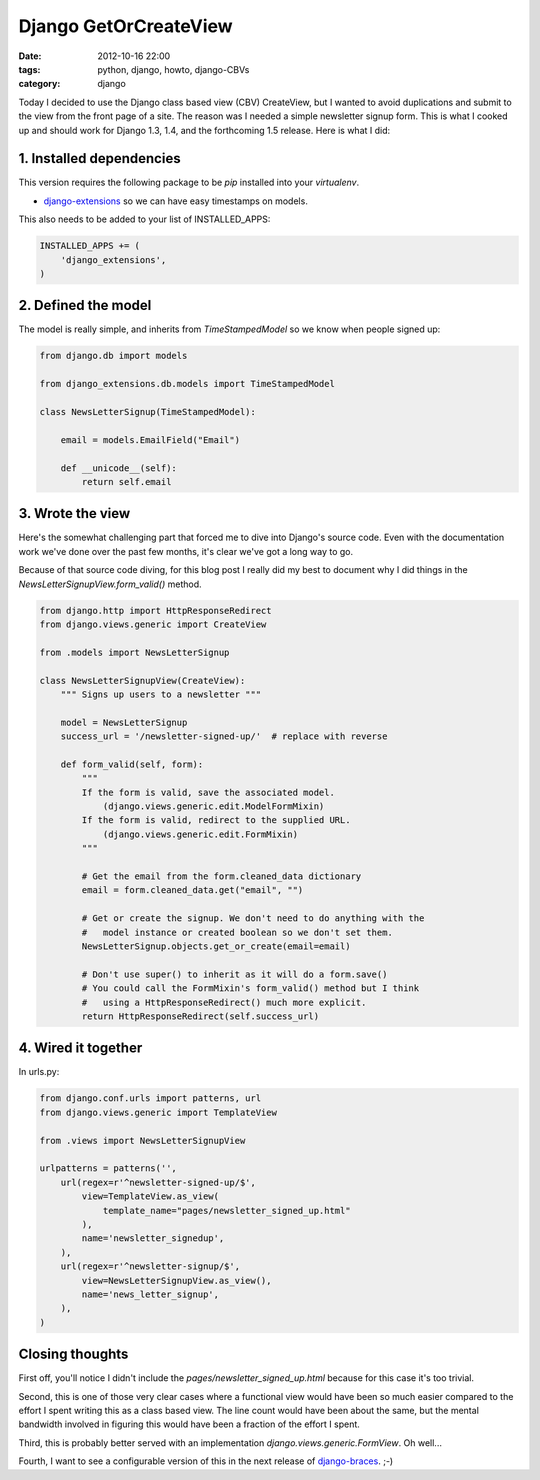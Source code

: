 ======================
Django GetOrCreateView
======================

:date: 2012-10-16 22:00
:tags: python, django, howto, django-CBVs
:category: django

Today I decided to use the Django class based view (CBV) CreateView, but I wanted to avoid duplications and submit to the view from the front page of a site. The reason was I needed a simple newsletter signup form.  This is what I cooked up and should work for Django 1.3, 1.4, and the forthcoming 1.5 release. Here is what I did:

1. Installed dependencies
==========================

This version requires the following package to be `pip` installed into your `virtualenv`.

* `django-extensions`_ so we can have easy timestamps on models.

This also needs to be added to your list of INSTALLED_APPS:

.. code-block:: python

    INSTALLED_APPS += (
        'django_extensions',
    )

2. Defined the model
=====================

The model is really simple, and inherits from `TimeStampedModel` so we know when people signed up:

.. code-block:: python

    from django.db import models

    from django_extensions.db.models import TimeStampedModel
    
    class NewsLetterSignup(TimeStampedModel):

        email = models.EmailField("Email")

        def __unicode__(self):
            return self.email
            
3. Wrote the view
=================

Here's the somewhat challenging part that forced me to dive into Django's source code. Even with the documentation work we've done over the past few months, it's clear we've got a long way to go. 

Because of that source code diving, for this blog post I really did my best to document why I did things in the `NewsLetterSignupView.form_valid()` method.

.. code-block:: python

    from django.http import HttpResponseRedirect
    from django.views.generic import CreateView
    
    from .models import NewsLetterSignup

    class NewsLetterSignupView(CreateView):
        """ Signs up users to a newsletter """

        model = NewsLetterSignup
        success_url = '/newsletter-signed-up/'  # replace with reverse

        def form_valid(self, form):
            """
            If the form is valid, save the associated model.
                (django.views.generic.edit.ModelFormMixin)
            If the form is valid, redirect to the supplied URL.
                (django.views.generic.edit.FormMixin)
            """
            
            # Get the email from the form.cleaned_data dictionary
            email = form.cleaned_data.get("email", "")
            
            # Get or create the signup. We don't need to do anything with the
            #   model instance or created boolean so we don't set them.
            NewsLetterSignup.objects.get_or_create(email=email)  
            
            # Don't use super() to inherit as it will do a form.save()
            # You could call the FormMixin's form_valid() method but I think    
            #   using a HttpResponseRedirect() much more explicit.
            return HttpResponseRedirect(self.success_url)  

.. _`django-extensions`: https://github.com/django-extensions/django-extensions

4. Wired it together
=====================

In urls.py:

.. code-block:: python

    from django.conf.urls import patterns, url
    from django.views.generic import TemplateView
    
    from .views import NewsLetterSignupView

    urlpatterns = patterns('',
        url(regex=r'^newsletter-signed-up/$',
            view=TemplateView.as_view(
                template_name="pages/newsletter_signed_up.html"
            ),
            name='newsletter_signedup',
        ),
        url(regex=r'^newsletter-signup/$',
            view=NewsLetterSignupView.as_view(),
            name='news_letter_signup',
        ),
    )
    
Closing thoughts
===================

First off, you'll notice I didn't include the `pages/newsletter_signed_up.html` because for this case it's too trivial.

Second, this is one of those very clear cases where a functional view would have been so much easier compared to the effort I spent writing this as a class based view. The line count would have been about the same, but the mental bandwidth involved in figuring this would have been a fraction of the effort I spent.

Third, this is probably better served with an implementation `django.views.generic.FormView`. Oh well...

Fourth, I want to see a configurable version of this in the next release of `django-braces`_. ;-)

.. _`django-braces`: https://github.com/brack3t/django-braces/